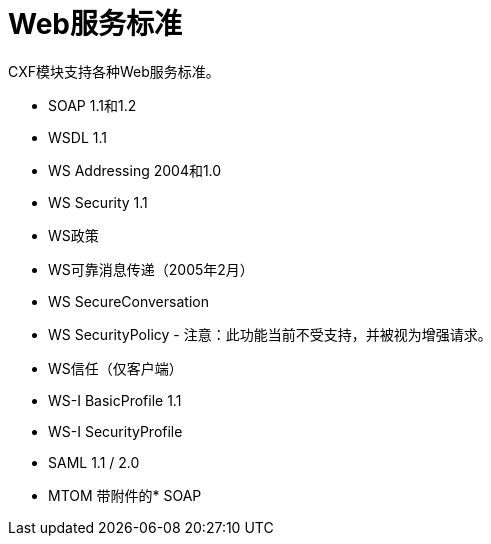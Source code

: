 =  Web服务标准
:keywords: cxf

CXF模块支持各种Web服务标准。

*  SOAP 1.1和1.2
*  WSDL 1.1
*  WS Addressing 2004和1.0
*  WS Security 1.1
*  WS政策
*  WS可靠消息传递（2005年2月）
*  WS SecureConversation
*  WS SecurityPolicy  - 注意：此功能当前不受支持，并被视为增强请求。
*  WS信任（仅客户端）
*  WS-I BasicProfile 1.1
*  WS-I SecurityProfile
*  SAML 1.1 / 2.0
*  MTOM
带附件的*  SOAP
